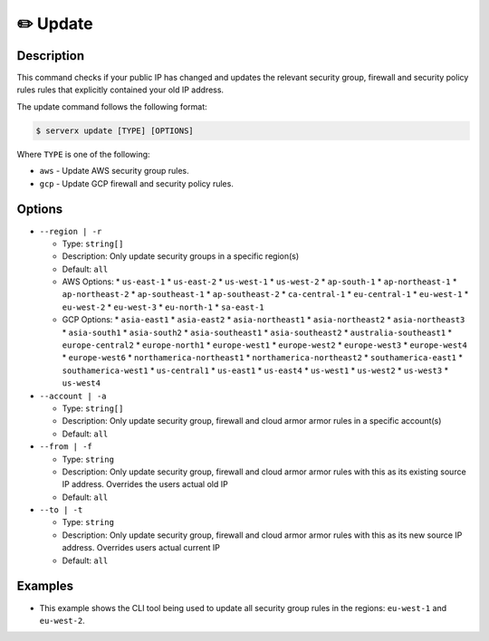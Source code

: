 **********
✏️ Update
**********

Description
===========

This command checks if your public IP has changed and updates
the relevant security group, firewall and security policy rules rules that explicitly contained your old IP address.

The update command follows the following format:

.. code-block:: console

  $ serverx update [TYPE] [OPTIONS]

Where ``TYPE`` is one of the following:

* ``aws`` - Update AWS security group rules.
* ``gcp`` - Update GCP firewall and security policy rules.

Options
=======

* ``--region | -r``

  * Type: ``string[]``
  * Description: Only update security groups in a specific region(s)
  * Default: ``all``
  * AWS Options:
    * ``us-east-1``
    * ``us-east-2``
    * ``us-west-1``
    * ``us-west-2``
    * ``ap-south-1``
    * ``ap-northeast-1``
    * ``ap-northeast-2``
    * ``ap-southeast-1``
    * ``ap-southeast-2``
    * ``ca-central-1``
    * ``eu-central-1``
    * ``eu-west-1``
    * ``eu-west-2``
    * ``eu-west-3``
    * ``eu-north-1``
    * ``sa-east-1``
  * GCP Options:
    * ``asia-east1``
    * ``asia-east2``
    * ``asia-northeast1``
    * ``asia-northeast2``
    * ``asia-northeast3``
    * ``asia-south1``
    * ``asia-south2``
    * ``asia-southeast1``
    * ``asia-southeast2``
    * ``australia-southeast1``
    * ``europe-central2``
    * ``europe-north1``
    * ``europe-west1``
    * ``europe-west2``
    * ``europe-west3``
    * ``europe-west4``
    * ``europe-west6``
    * ``northamerica-northeast1``
    * ``northamerica-northeast2``
    * ``southamerica-east1``
    * ``southamerica-west1``
    * ``us-central1``
    * ``us-east1``
    * ``us-east4``
    * ``us-west1``
    * ``us-west2``
    * ``us-west3``
    * ``us-west4``

* ``--account | -a``

  * Type: ``string[]``
  * Description: Only update security group, firewall and cloud armor armor rules in a specific account(s)
  * Default: ``all``

* ``--from | -f``

  * Type: ``string``
  * Description: Only update security group, firewall and cloud armor armor rules with this as its existing source IP address. Overrides the users actual old IP
  * Default: ``all``

* ``--to | -t``

  * Type: ``string``
  * Description: Only update security group, firewall and cloud armor armor rules with this as its new source IP address. Overrides users actual current IP
  * Default: ``all``

Examples
========

.. code-block:: console
  :caption: The example below shows that executing the ``update aws`` command will update all security group rules in all regions.

  $ serverx update aws
  [INFO] IP change detected
  [INFO] Old IP: 123.456.789
  [INFO] Current IP: 987.654.321
  [INFO] Checking account: Personal
  [INFO] Checking region: us-east-1
  [INFO] Successfully added new security group ingress rule
  [INFO] Successfully deleted old security group ingress rule
  [INFO] Checking region: us-east-2
  [INFO] No relevant ingress rules to change
  [INFO] Checking region: us-west-1
  [INFO] No relevant ingress rules to change
  [INFO] Checking region: us-west-2
  [INFO] No relevant ingress rules to change
  [INFO] Checking region: ap-south-1
  [INFO] No relevant ingress rules to change
  [INFO] Checking region: ap-northeast-1
  [INFO] No relevant ingress rules to change
  [INFO] Checking region: ap-northeast-2
  [INFO] No relevant ingress rules to change
  [INFO] Checking region: ap-southeast-1
  [INFO] No relevant ingress rules to change
  [INFO] Checking region: ap-southeast-2
  [INFO] No relevant ingress rules to change
  [INFO] Checking region: ca-central-1
  [INFO] No relevant ingress rules to change
  [INFO] Checking region: eu-central-1
  [INFO] No relevant ingress rules to change
  [INFO] Checking region: eu-west-1
  [INFO] Successfully added new security group ingress rule
  [INFO] Successfully deleted old security group ingress rule
  [INFO] Checking region: eu-west-2
  [INFO] No relevant ingress rules to change
  [INFO] Checking region: eu-west-3
  [INFO] No relevant ingress rules to change
  [INFO] Checking region: eu-north-1
  [INFO] Successfully added new security group ingress rule
  [INFO] Successfully deleted old security group ingress rule
  [INFO] Checking region: sa-east-1
  [INFO] No relevant ingress rules to change

* This example shows the CLI tool being used to update all security
  group rules in the regions: ``eu-west-1`` and ``eu-west-2``.

  .. code-block:: console
    :caption: This example shows that executing the ``update gcp --region europe-west2`` command will update all firewall and security policy rules in the ``europe-west2`` region.

    $ serverx update gco --region europe-west2
    [INFO] IP change detected
    [INFO] Old IP: 123.456.789
    [INFO] Current IP: 987.654.321
    [INFO] Checking account: Personal
    [INFO] Checking region: europe-west2
    [INFO] Successfully updated firewall ingress rule
    [INFO] Checking Cloud Armor policy: MyCloudArmorPolicy
    [INFO] Successfully updated Cloud Armor ingress rule
    